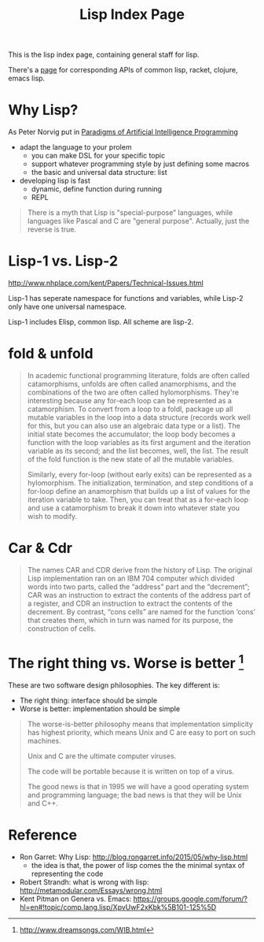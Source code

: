 #+TITLE: Lisp Index Page

This is the lisp index page, containing general staff for lisp.

There's a [[http://hyperpolyglot.org/lisp][page]] for corresponding APIs of common lisp, racket, clojure,
emacs lisp.


* Why Lisp?
As Peter Norvig put in [[https://github.com/norvig/paip-lisp][Paradigms of Artificial Intelligence Programming]]

- adapt the language to your prolem
  - you can make DSL for your specific topic
  - support whatever programming style by just defining some macros
  - the basic and universal data structure: list
- developing lisp is fast
  - dynamic, define function during running
  - REPL

#+begin_quote
There is a myth that Lisp is "special-purpose" languages, while
languages like Pascal and C are "general purpose". Actually, just the
reverse is true.
#+end_quote



* Lisp-1 vs. Lisp-2

http://www.nhplace.com/kent/Papers/Technical-Issues.html

Lisp-1 has seperate namespace for functions and variables, while
Lisp-2 only have one universal namespace.

Lisp-1 includes Elisp, common lisp. All scheme are lisp-2.


* fold & unfold

#+begin_quote
In academic functional programming literature, folds are often called
catamorphisms, unfolds are often called anamorphisms, and the
combinations of the two are often called hylomorphisms. They're
interesting because any for-each loop can be represented as a
catamorphism. To convert from a loop to a foldl, package up all
mutable variables in the loop into a data structure (records work well
for this, but you can also use an algebraic data type or a list). The
initial state becomes the accumulator; the loop body becomes a
function with the loop variables as its first argument and the
iteration variable as its second; and the list becomes, well, the
list. The result of the fold function is the new state of all the
mutable variables.

Similarly, every for-loop (without early exits) can be represented as
a hylomorphism. The initialization, termination, and step conditions
of a for-loop define an anamorphism that builds up a list of values
for the iteration variable to take. Then, you can treat that as a
for-each loop and use a catamorphism to break it down into whatever
state you wish to modify.
#+end_quote


* Car & Cdr
#+BEGIN_QUOTE
The names CAR and CDR derive from the history of Lisp.  The original
Lisp implementation ran on an IBM 704 computer which divided words into
two parts, called the “address” part and the “decrement”; CAR was an
instruction to extract the contents of the address part of a register,
and CDR an instruction to extract the contents of the decrement.  By
contrast, “cons cells” are named for the function ‘cons’ that creates
them, which in turn was named for its purpose, the construction of
cells.
#+END_QUOTE


* The right thing vs. Worse is better [fn:1]
These are two software design philosophies. The key different is:
- The right thing: interface should be simple
- Worse is better: implementation should be simple

#+begin_quote
The worse-is-better philosophy means that implementation simplicity
has highest priority, which means Unix and C are easy to port on such
machines.

Unix and C are the ultimate computer viruses.

The code will be portable because it is written on top of a virus.

The good news is that in 1995 we will have a good operating system and
programming language; the bad news is that they will be Unix and C++.
#+end_quote


[fn:1] http://www.dreamsongs.com/WIB.html

* Reference
- Ron Garret: Why Lisp: http://blog.rongarret.info/2015/05/why-lisp.html
  - the idea is that, the power of lisp comes the the minimal syntax
    of representing the code

- Robert Strandh: what is wrong with lisp: http://metamodular.com/Essays/wrong.html
- Kent Pitman on Genera vs. Emacs:
  https://groups.google.com/forum/?hl=en#!topic/comp.lang.lisp/XpvUwF2xKbk%5B101-125%5D
